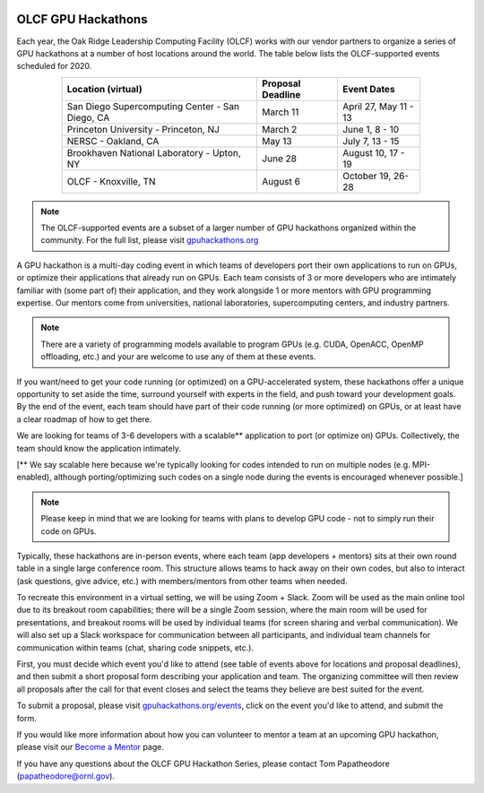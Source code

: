 .. I used html for the section headings to avoid individual entries in the associated menu (TP)

.. figure:: /images/gpu_hackathons.jpg
   :align: center
   :width: 100%

===================
OLCF GPU Hackathons
===================

Each year, the Oak Ridge Leadership Computing Facility (OLCF) works with our
vendor partners to organize a series of GPU hackathons at a number of host
locations around the world. The table below lists the OLCF-supported events
scheduled for 2020.

.. table::
   :align: center
   :width: 80%

   +-------------------------------------------------+-------------------+-------------------------+
   | Location (virtual)                              | Proposal Deadline | Event Dates             |
   +=================================================+===================+=========================+
   | San Diego Supercomputing Center - San Diego, CA | March 11          | April 27, May 11 - 13   | 
   +-------------------------------------------------+-------------------+-------------------------+
   | Princeton University - Princeton, NJ            | March 2           | June 1, 8 - 10          |
   +-------------------------------------------------+-------------------+-------------------------+ 
   | NERSC - Oakland, CA                             | May 13            | July 7, 13 - 15         |
   +-------------------------------------------------+-------------------+-------------------------+ 
   | Brookhaven National Laboratory - Upton, NY      | June 28           | August 10, 17 - 19      |
   +-------------------------------------------------+-------------------+-------------------------+
   | OLCF - Knoxville, TN                            | August 6          | October 19, 26-28       | 
   +-------------------------------------------------+-------------------+-------------------------+


.. note::
	 The OLCF-supported events are a subset of a larger number of GPU hackathons organized within the community. For the full list, please visit `gpuhackathons.org <https://gpuhackathons.org>`__

.. raw:: html

   <p style="font-size:20px"><b>What is a GPU hackathon?</b></p>

A GPU hackathon is a multi-day coding event in which teams of developers port their
own applications to run on GPUs, or optimize their applications that already
run on GPUs. Each team consists of 3 or more developers who are intimately
familiar with (some part of) their application, and they work alongside 1 or
more mentors with GPU programming expertise. Our mentors come from
universities, national laboratories, supercomputing centers, and industry
partners. 

.. note::
   There are a variety of programming models available to program GPUs (e.g. CUDA, OpenACC, OpenMP offloading, etc.) and your are welcome to use any of them at these events.

.. raw:: html

   <p style="font-size:20px"><b>Why participate?</b></p>

If you want/need to get your code running (or optimized) on a GPU-accelerated
system, these hackathons offer a unique opportunity to set aside the time,
surround yourself with experts in the field, and push toward your development
goals. By the end of the event, each team should have part of their code running 
(or more optimized) on GPUs, or at least have a clear roadmap of how to get there.

.. raw:: html

   <p style="font-size:20px"><b>Target audience</b></p>

We are looking for teams of 3-6 developers with a scalable** application to
port (or optimize on) GPUs. Collectively, the team should know the application
intimately. 

[** We say scalable here because we're typically looking for codes intended to
run on multiple nodes (e.g. MPI-enabled), although porting/optimizing such
codes on a single node during the events is encouraged whenever possible.]

.. note::
   Please keep in mind that we are looking for teams with plans to develop GPU code - not to simply run their code on GPUs.

.. raw:: html

   <p style="font-size:20px"><b>Virtual hackathon format</b></p>

Typically, these hackathons are in-person events, where each team (app
developers + mentors) sits at their own round table in a single large
conference room. This structure allows teams to hack away on their own codes,
but also to interact (ask questions, give advice, etc.) with members/mentors
from other teams when needed.

To recreate this environment in a virtual setting, we will be using Zoom +
Slack. Zoom will be used as the main online tool due to its breakout room
capabilities; there will be a single Zoom session, where the main room will be
used for presentations, and breakout rooms will be used by individual teams
(for screen sharing and verbal communication). We will also set up a Slack
workspace for communication between all participants, and individual team
channels for communication within teams (chat, sharing code snippets, etc.).

.. raw:: html

   <p style="font-size:20px"><b>Ok, so how do I attend?</b></p>

First, you must decide which event you'd like to attend (see table of events
above for locations and proposal deadlines), and then submit a short proposal
form describing your application and team. The organizing committee will then
review all proposals after the call for that event closes and select the teams
they believe are best suited for the event. 

To submit a proposal, please visit `gpuhackathons.org/events
<https://gpuhackathons.org/events>`__, click on the event you'd like to attend,
and submit the form.

.. raw:: html

   <p style="font-size:20px"><b>Want to be a mentor?</b></p>

If you would like more information about how you can volunteer to mentor a team
at an upcoming GPU hackathon, please visit our `Become a Mentor
<https://gpuhackathons.org/become-mentor>`__ page.

.. raw:: html

   <p style="font-size:20px"><b>Who can I contact with questions?</b></p>

If you have any questions about the OLCF GPU Hackathon Series, please contact
Tom Papatheodore (`papatheodore@ornl.gov <mailto:papatheodore@ornl.gov>`__).
